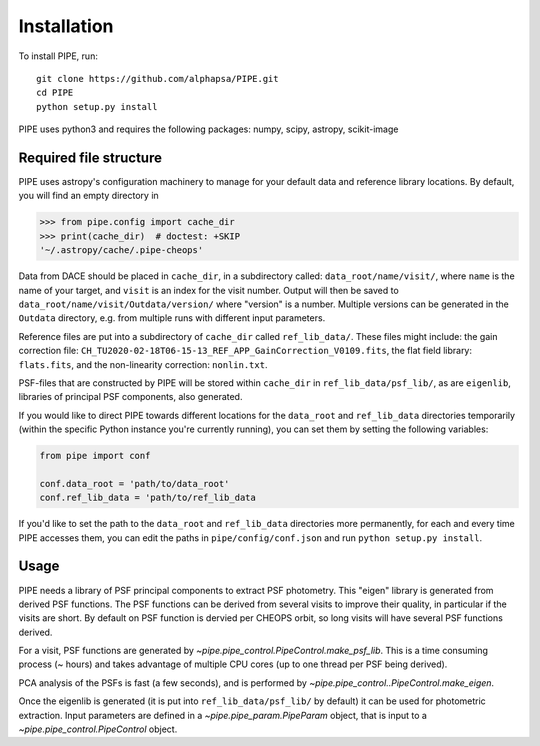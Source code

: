 Installation
------------

To install PIPE, run::

    git clone https://github.com/alphapsa/PIPE.git
    cd PIPE
    python setup.py install

PIPE uses python3 and requires the following packages: numpy, scipy, astropy, scikit-image

Required file structure
+++++++++++++++++++++++

PIPE uses astropy's configuration machinery to manage for your default data and
reference library locations. By default, you will find an empty directory in

.. code-block:: python

    >>> from pipe.config import cache_dir
    >>> print(cache_dir)  # doctest: +SKIP
    '~/.astropy/cache/.pipe-cheops'

Data from DACE should be placed in ``cache_dir``, in a subdirectory called:
``data_root/name/visit/``, where ``name`` is the name of your target, and ``visit``
is an index for the visit number. Output will then be saved to
``data_root/name/visit/Outdata/version/`` where "version" is a number. Multiple
versions can be generated in the ``Outdata`` directory, e.g. from multiple runs
with different input parameters.

Reference files are put into a subdirectory of ``cache_dir`` called
``ref_lib_data/``. These files might include: the gain correction file:
``CH_TU2020-02-18T06-15-13_REF_APP_GainCorrection_V0109.fits``, the flat field
library: ``flats.fits``, and the non-linearity correction: ``nonlin.txt``.

PSF-files that are constructed by PIPE will be stored within ``cache_dir`` in
``ref_lib_data/psf_lib/``, as are ``eigenlib``, libraries of principal PSF
components, also generated.

If you would like to direct PIPE towards different locations for the
``data_root`` and ``ref_lib_data`` directories temporarily (within the specific
Python instance you're currently running), you can set them by setting
the following variables:

.. code-block:: python

    from pipe import conf

    conf.data_root = 'path/to/data_root'
    conf.ref_lib_data = 'path/to/ref_lib_data

If you'd like to set the path to the ``data_root`` and ``ref_lib_data``
directories more permanently, for each and every time PIPE accesses them, you
can edit the paths in ``pipe/config/conf.json`` and run ``python setup.py install``.

Usage
+++++

PIPE needs a library of PSF principal components to extract PSF photometry.
This "eigen" library is generated from derived PSF functions. The PSF functions
can be derived from several visits to improve their quality, in particular if
the visits are short. By default on PSF function is dervied per CHEOPS orbit,
so long visits will have several PSF functions derived.

For a visit, PSF functions are generated by `~pipe.pipe_control.PipeControl.make_psf_lib`.
This is a time consuming process (~ hours) and takes
advantage of multiple CPU cores (up to one thread per PSF being derived).

PCA analysis of the PSFs is fast (a few seconds), and is performed by
`~pipe.pipe_control..PipeControl.make_eigen`.

Once the eigenlib is generated (it is put into ``ref_lib_data/psf_lib/`` by
default) it can be used for photometric extraction. Input parameters are defined
in a `~pipe.pipe_param.PipeParam` object, that is input to a
`~pipe.pipe_control.PipeControl` object.

